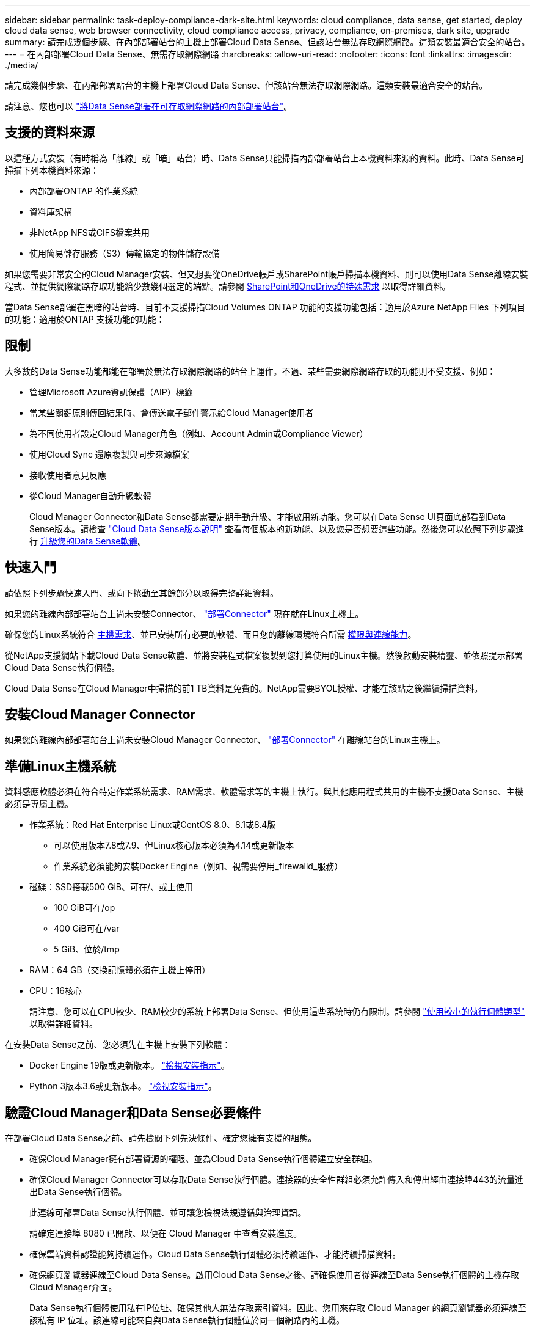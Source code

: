 ---
sidebar: sidebar 
permalink: task-deploy-compliance-dark-site.html 
keywords: cloud compliance, data sense, get started, deploy cloud data sense, web browser connectivity, cloud compliance access, privacy, compliance, on-premises, dark site, upgrade 
summary: 請完成幾個步驟、在內部部署站台的主機上部署Cloud Data Sense、但該站台無法存取網際網路。這類安裝最適合安全的站台。 
---
= 在內部部署Cloud Data Sense、無需存取網際網路
:hardbreaks:
:allow-uri-read: 
:nofooter: 
:icons: font
:linkattrs: 
:imagesdir: ./media/


[role="lead"]
請完成幾個步驟、在內部部署站台的主機上部署Cloud Data Sense、但該站台無法存取網際網路。這類安裝最適合安全的站台。

請注意、您也可以 link:task-deploy-compliance-onprem.html["將Data Sense部署在可存取網際網路的內部部署站台"]。



== 支援的資料來源

以這種方式安裝（有時稱為「離線」或「暗」站台）時、Data Sense只能掃描內部部署站台上本機資料來源的資料。此時、Data Sense可掃描下列本機資料來源：

* 內部部署ONTAP 的作業系統
* 資料庫架構
* 非NetApp NFS或CIFS檔案共用
* 使用簡易儲存服務（S3）傳輸協定的物件儲存設備


如果您需要非常安全的Cloud Manager安裝、但又想要從OneDrive帳戶或SharePoint帳戶掃描本機資料、則可以使用Data Sense離線安裝程式、並提供網際網路存取功能給少數幾個選定的端點。請參閱 <<SharePoint and OneDrive special requirements,SharePoint和OneDrive的特殊需求>> 以取得詳細資料。

當Data Sense部署在黑暗的站台時、目前不支援掃描Cloud Volumes ONTAP 功能的支援功能包括：適用於Azure NetApp Files 下列項目的功能：適用於ONTAP 支援功能的功能：



== 限制

大多數的Data Sense功能都能在部署於無法存取網際網路的站台上運作。不過、某些需要網際網路存取的功能則不受支援、例如：

* 管理Microsoft Azure資訊保護（AIP）標籤
* 當某些關鍵原則傳回結果時、會傳送電子郵件警示給Cloud Manager使用者
* 為不同使用者設定Cloud Manager角色（例如、Account Admin或Compliance Viewer）
* 使用Cloud Sync 還原複製與同步來源檔案
* 接收使用者意見反應
* 從Cloud Manager自動升級軟體
+
Cloud Manager Connector和Data Sense都需要定期手動升級、才能啟用新功能。您可以在Data Sense UI頁面底部看到Data Sense版本。請檢查 link:whats-new.html["Cloud Data Sense版本說明"] 查看每個版本的新功能、以及您是否想要這些功能。然後您可以依照下列步驟進行 <<Upgrade Data Sense software,升級您的Data Sense軟體>>。





== 快速入門

請依照下列步驟快速入門、或向下捲動至其餘部分以取得完整詳細資料。

[role="quick-margin-para"]
如果您的離線內部部署站台上尚未安裝Connector、 https://docs.netapp.com/us-en/cloud-manager-setup-admin/task-install-connector-onprem-no-internet.html["部署Connector"^] 現在就在Linux主機上。

[role="quick-margin-para"]
確保您的Linux系統符合 <<Prepare the Linux host system,主機需求>>、並已安裝所有必要的軟體、而且您的離線環境符合所需 <<Verify Cloud Manager and Data Sense prerequisites,權限與連線能力>>。

[role="quick-margin-para"]
從NetApp支援網站下載Cloud Data Sense軟體、並將安裝程式檔案複製到您打算使用的Linux主機。然後啟動安裝精靈、並依照提示部署Cloud Data Sense執行個體。

[role="quick-margin-para"]
Cloud Data Sense在Cloud Manager中掃描的前1 TB資料是免費的。NetApp需要BYOL授權、才能在該點之後繼續掃描資料。



== 安裝Cloud Manager Connector

如果您的離線內部部署站台上尚未安裝Cloud Manager Connector、 https://docs.netapp.com/us-en/cloud-manager-setup-admin/task-install-connector-onprem-no-internet.html["部署Connector"^] 在離線站台的Linux主機上。



== 準備Linux主機系統

資料感應軟體必須在符合特定作業系統需求、RAM需求、軟體需求等的主機上執行。與其他應用程式共用的主機不支援Data Sense、主機必須是專屬主機。

* 作業系統：Red Hat Enterprise Linux或CentOS 8.0、8.1或8.4版
+
** 可以使用版本7.8或7.9、但Linux核心版本必須為4.14或更新版本
** 作業系統必須能夠安裝Docker Engine（例如、視需要停用_firewalld_服務）


* 磁碟：SSD搭載500 GiB、可在/、或上使用
+
** 100 GiB可在/op
** 400 GiB可在/var
** 5 GiB、位於/tmp


* RAM：64 GB（交換記憶體必須在主機上停用）
* CPU：16核心
+
請注意、您可以在CPU較少、RAM較少的系統上部署Data Sense、但使用這些系統時仍有限制。請參閱 link:concept-cloud-compliance.html#using-a-smaller-instance-type["使用較小的執行個體類型"] 以取得詳細資料。



在安裝Data Sense之前、您必須先在主機上安裝下列軟體：

* Docker Engine 19版或更新版本。 https://docs.docker.com/engine/install/["檢視安裝指示"^]。
* Python 3版本3.6或更新版本。 https://www.python.org/downloads/["檢視安裝指示"^]。




== 驗證Cloud Manager和Data Sense必要條件

在部署Cloud Data Sense之前、請先檢閱下列先決條件、確定您擁有支援的組態。

* 確保Cloud Manager擁有部署資源的權限、並為Cloud Data Sense執行個體建立安全群組。
* 確保Cloud Manager Connector可以存取Data Sense執行個體。連接器的安全性群組必須允許傳入和傳出經由連接埠443的流量進出Data Sense執行個體。
+
此連線可部署Data Sense執行個體、並可讓您檢視法規遵循與治理資訊。

+
請確定連接埠 8080 已開啟、以便在 Cloud Manager 中查看安裝進度。

* 確保雲端資料認證能夠持續運作。Cloud Data Sense執行個體必須持續運作、才能持續掃描資料。
* 確保網頁瀏覽器連線至Cloud Data Sense。啟用Cloud Data Sense之後、請確保使用者從連線至Data Sense執行個體的主機存取Cloud Manager介面。
+
Data Sense執行個體使用私有IP位址、確保其他人無法存取索引資料。因此、您用來存取 Cloud Manager 的網頁瀏覽器必須連線至該私有 IP 位址。該連線可能來自與Data Sense執行個體位於同一個網路內的主機。





== SharePoint和OneDrive的特殊需求

當Cloud Manager和Data Sense部署於無法存取網際網路的網站時、您可以透過網際網路存取部分選定端點、來掃描SharePoint和OneDrive帳戶中的本機檔案。

[cols="50,50"]
|===
| 端點 | 目的 


| \login.microsoft.com \graph.microsoft.com | 與Microsoft伺服器通訊、以登入所選的線上服務。 


| \https://cloudmanager.cloud.netapp.com | 與Cloud Manager服務（包括NetApp帳戶）進行通訊。 
|===
只有在初始連線至這些外部服務時、才需要存取_cloudmanager.cloud.netapp.com_。



== 部署資料感測

對於一般組態、您將在單一主機系統上安裝軟體。 link:task-deploy-compliance-dark-site.html#single-host-installation-for-typical-configurations["請參閱此處的步驟"]。

對於掃描PB資料的大型組態、您可以納入多個主機、以提供額外的處理能力。 link:task-deploy-compliance-dark-site.html#multi-host-installation-for-large-configurations["請參閱此處的步驟"]。



=== 一般組態的單一主機安裝

在離線環境中的單一內部部署主機上安裝Data Sense軟體時、請遵循下列步驟。

.您需要的是 #8217 ；需要的是什麼
* 確認您的Linux系統符合 <<Prepare the Linux host system,主機需求>>。
* 確認您已安裝兩個必要的軟體套件（Docker Engine和Python 3）。
* 請確定您擁有Linux系統的root權限。
* 確認您的離線環境符合所需 <<Verify Cloud Manager and Data Sense prerequisites,權限與連線能力>>。


.步驟
. 在網際網路設定的系統上、從下載Cloud Data Sense軟體 https://mysupport.netapp.com/site/products/all/details/cloud-data-sense/downloads-tab/["NetApp 支援網站"^]。您應該選取的檔案名稱為* DataSense-offline bund-<版本>.tar.gz*。
. 將安裝程式套件複製到您打算在黑暗站台中使用的Linux主機。
. 在主機上解壓縮安裝程式套件、例如：
+
[source, cli]
----
tar -xzf DataSense-offline-bundle-v1.13.1.tar.gz
----
+
這會擷取所需的軟體和實際安裝檔案* cc_OnPrem_installer_。.tar.gz*。

. 啟動Cloud Manager、然後按一下* Data Sense *（資料感測）索引標籤。
. 按一下「*啟動資料感應*」。
+
image:screenshot_cloud_compliance_deploy_start.png["選取按鈕以啟動Cloud Data Sense的螢幕快照。"]

. 按一下「*部署*」以啟動內部部署精靈。
+
image:screenshot_cloud_compliance_deploy_darksite.png["選取按鈕以在內部部署Cloud Data Sense的螢幕快照。"]

. 在_部署內部部署資料感測_對話方塊中、複製所提供的命令並貼到文字檔中、以便稍後使用、然後按一下*關閉*。例如：
+
「Udo ./install.sh -a 12345 -c 27AG75 -t 2198qq --暗房」

. 在主機上解壓縮安裝檔案、例如：
+
[source, cli]
----
tar -xzf cc_onprem_installer_1.13.1.tar.gz
----
. 當安裝程式提示時、您可以在一系列提示中輸入所需的值、或是將所需的參數作為命令列引數提供給安裝程式：
+
[cols="50a,50"]
|===
| 根據提示輸入參數： | 輸入完整命令： 


 a| 
.. 貼上您從步驟7複製的資訊：「Udo ./install.sh -a <account_id>-c <agent_id>-t <tokent>--lidsite」
.. 輸入Data Sense主機機器的IP位址或主機名稱、以便連接器執行個體存取。
.. 輸入Cloud Manager Connector主機機器的IP位址或主機名稱、以便Data Sense執行個體存取。

| 或者、您也可以事先建立整個命令、提供必要的主機參數：「Udo ./install.sh -A <account_id>-c <agent_id>-t <tokent>-host <ds_host>--manager-host <cm_host>--ne-proxy--dimsite」 
|===
+
變數值：

+
** _Account_id_ = NetApp 帳戶 ID
** _agent_id_ = 連接器 ID
** _tokon_ = JWT 使用者權杖
** _DS_host_= Data Sense Linux系統的IP位址或主機名稱。
** _cm_host_= Cloud Manager Connector系統的IP位址或主機名稱。




Data Sense安裝程式會安裝套件、登錄安裝、並安裝Data Sense。安裝可能需要 10 到 20 分鐘。

如果主機與連接器執行個體之間有連接埠8080的連線、您會在Cloud Manager的Data Sense（資料感測）索引標籤中看到安裝進度。

在「組態」頁面中、您可以選取本機 link:task-getting-started-compliance.html["內部ONTAP 部署的叢集"] 和 link:task-scanning-databases.html["資料庫"] 您想要掃描的。

您也可以 link:task-licensing-datasense.html#use-a-cloud-data-sense-byol-license["設定Cloud Data Sense的BYOL授權"] 現在請從「數位錢包」頁面。在資料量超過 1 TB 之前、您將不會付費。



=== 適用於大型組態的多主機安裝

對於掃描PB資料的大型組態、您可以納入多個主機、以提供額外的處理能力。使用多個主機系統時、主要系統稱為_Manager節點_、而提供額外處理能力的其他系統稱為_scaliple nodes _。

在離線環境中的多部內部部署主機上安裝Data Sense軟體時、請遵循下列步驟。

.您需要的是 #8217 ；需要的是什麼
* 確認Manager和掃描儀節點的所有Linux系統都符合 <<Prepare the Linux host system,主機需求>>。
* 確認您已安裝兩個必要的軟體套件（Docker Engine和Python 3）。
* 請確定您擁有Linux系統的root權限。
* 確認您的離線環境符合所需 <<Verify Cloud Manager and Data Sense prerequisites,權限與連線能力>>。
* 您必須擁有要使用的掃描器節點主機的IP位址。
* 必須在所有主機上啟用下列連接埠和傳輸協定：
+
[cols="15,20,55"]
|===
| 連接埠 | 通訊協定 | 說明 


| 2377 | TCP | 叢集管理通訊 


| 7946 | TCP、udp | 節點間通訊 


| 4789 | UDP | 重疊網路流量 


| 50 | 電子穩定程序 | 加密的IPsec覆疊網路（ESP）流量 


| 111. | TCP、udp | NFS伺服器、用於在主機之間共用檔案（從每個掃描儀節點到管理器節點都需要） 


| 2049 | TCP、udp | NFS伺服器、用於在主機之間共用檔案（從每個掃描儀節點到管理器節點都需要） 
|===


.步驟
. 請依照中的步驟1至8進行 link:task-deploy-compliance-dark-site.html#deploy-data-sense-on-a-single-host-typical-configuration["單一主機安裝"] 在管理器節點上。
. 如步驟9所示、當安裝程式提示時、您可以在一系列提示中輸入所需的值、也可以將所需的參數作為命令列引數提供給安裝程式。
+
除了可用於單一主機安裝的變數之外、還會使用新的選項*- n <node_ip>*來指定掃描儀節點的IP位址。多個節點IP之間以一個逗號分隔。

+
例如、此命令會新增3個掃描儀節點：「Udo ./install.sh -A <account_id>-c <agent_id>-t <tokent>-host <ds_host>--manager-host <cm_host>*-n <node_IP1>、<node_IP2>、<node_IP3>*--ne-proxy-site。

. 在管理器節點安裝完成之前、會有一個對話方塊顯示掃描儀節點所需的安裝命令。複製命令並將其儲存在文字檔中。例如：
+
「Udo ./node_install.sh -m 10.11.12.13 -t ABCDEF-1-3u69m1-1s35212」

. 在*每個*掃描儀節點主機上：
+
.. 將Data Sense安裝程式檔案（* cc_OnPrem_installer_<版本>.tar.gz*）複製到主機機器。
.. 解壓縮安裝程式檔案。
.. 貼上並執行您在步驟3中複製的命令。
+
在所有掃描儀節點上完成安裝、並已加入管理器節點之後、管理器節點的安裝也會完成。





Cloud Data Sense安裝程式會完成安裝套件、並登錄安裝。安裝可能需要15至25分鐘。

在「組態」頁面中、您可以選取本機 link:task-getting-started-compliance.html["內部ONTAP 部署的叢集"] 和本機 link:task-scanning-databases.html["資料庫"] 您想要掃描的。

您也可以 link:task-licensing-datasense.html#use-a-cloud-data-sense-byol-license["設定Cloud Data Sense的BYOL授權"] 現在請從「數位錢包」頁面。在資料量超過 1 TB 之前、您將不會付費。



== 升級Data Sense軟體

由於Data Sense軟體會定期更新新功能、因此您應該定期檢查新版本、以確保使用最新的軟體和功能。您需要手動升級Data Sense軟體、因為沒有網際網路連線功能可自動執行升級。

.開始之前
* Data Sense軟體一次可升級一個主要版本。例如、如果您已安裝版本1.11.x、則只能升級至1.12.x如果您落後幾個主要版本、就必須多次升級軟體。
* 確認您的內部部署Connector軟體已升級至最新版本。 https://docs.netapp.com/us-en/cloud-manager-setup-admin/task-managing-connectors.html#upgrade-the-connector-on-prem-without-internet-access["請參閱連接器升級步驟"^]。


.步驟
. 在網際網路設定的系統上、從下載Cloud Data Sense軟體 https://mysupport.netapp.com/site/products/all/details/cloud-data-sense/downloads-tab/["NetApp 支援網站"^]。您應該選取的檔案名稱為* DataSense-offline bund-<版本>.tar.gz*。
. 將軟體套裝組合複製到安裝Data Sense的Linux主機、
. 將主機上的軟體套裝組合解壓縮、例如：
+
[source, cli]
----
tar -xvf DataSense-offline-bundle-v1.13.1.tar.gz
----
+
這會擷取安裝檔案* cc_OnPrem_installer_.tar.gz*。

. 在主機上解壓縮安裝檔案、例如：
+
[source, cli]
----
tar -xzf cc_onprem_installer_1.13.1.tar.gz
----
+
這會擷取升級指令碼* start_dimite_upgrade.sh*和任何必要的協力廠商軟體。

. 在主機上執行升級指令碼、例如：
+
[source, cli]
----
start_darksite_upgrade.sh
----


Data Sense軟體會在您的主機上進行升級。更新可能需要5到10分鐘的時間。

請注意、如果您已在多個主機系統上部署Data Sense來掃描非常大型的組態、則不需要在掃描器節點上進行升級。

您可以檢查Data Sense UI頁面底部的版本、確認軟體是否已更新。
